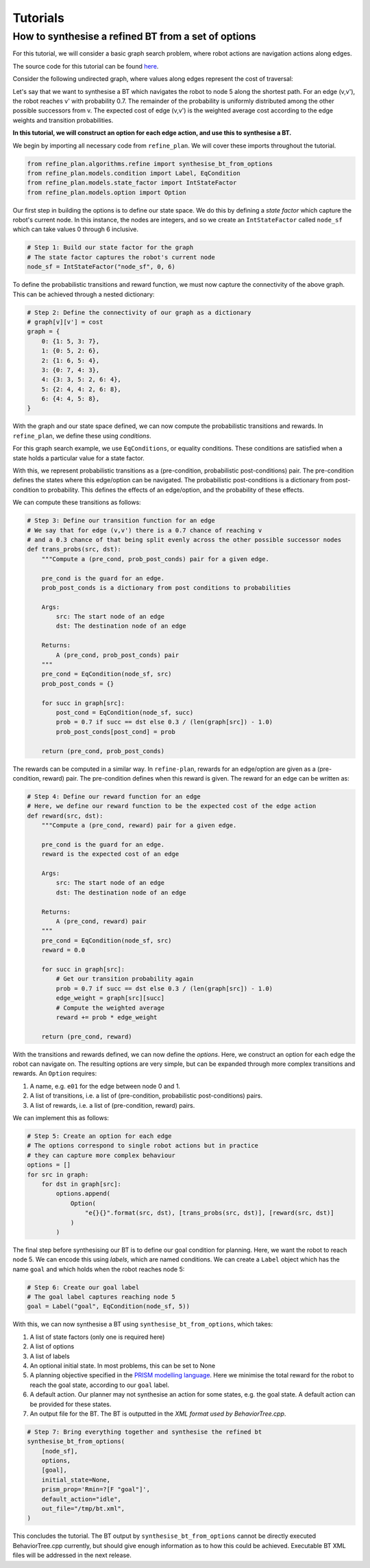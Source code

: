 Tutorials
=========

How to synthesise a refined BT from a set of options
----------------------------------------------------

For this tutorial, we will consider a basic graph search problem, where robot actions
are navigation actions along edges.

The source code for this tutorial can be found `here`_.

Consider the following undirected graph, where values along edges represent the cost of traversal:

|Graph|

Let's say that we want to synthesise a BT which navigates the robot to node 5 along the shortest path.
For an edge (v,v'), the robot reaches v' with probability 0.7. The remainder of the probability is uniformly distributed among the other possible successors from v.
The expected cost of edge (v,v') is the weighted average cost according to the edge weights and transition probabilities.

**In this tutorial, we will construct an option for each edge action, and use this to synthesise a BT.**

We begin by importing all necessary code from ``refine_plan``. We will cover these imports throughout the tutorial.

.. code-block:: python

    from refine_plan.algorithms.refine import synthesise_bt_from_options
    from refine_plan.models.condition import Label, EqCondition
    from refine_plan.models.state_factor import IntStateFactor
    from refine_plan.models.option import Option

Our first step in building the options is to define our state space.
We do this by defining a *state factor* which capture the robot's current node.
In this instance, the nodes are integers, and so we create an ``IntStateFactor`` called ``node_sf`` which can take values 0 through 6 inclusive.

.. code-block:: python

    # Step 1: Build our state factor for the graph
    # The state factor captures the robot's current node
    node_sf = IntStateFactor("node_sf", 0, 6)

To define the probabilistic transitions and reward function, we must now capture the connectivity of the above graph.
This can be achieved through a nested dictionary:

.. code-block:: python

    # Step 2: Define the connectivity of our graph as a dictionary
    # graph[v][v'] = cost
    graph = {
        0: {1: 5, 3: 7},
        1: {0: 5, 2: 6},
        2: {1: 6, 5: 4},
        3: {0: 7, 4: 3},
        4: {3: 3, 5: 2, 6: 4},
        5: {2: 4, 4: 2, 6: 8},
        6: {4: 4, 5: 8},
    }

With the graph and our state space defined, we can now compute the probabilistic transitions and 
rewards. In ``refine_plan``, we define these using *conditions*.

For this graph search example, we use ``EqConditions``, or equality conditions. These conditions are 
satisfied when a state holds a particular value for a state factor.

With this, we represent probabilistic transitions as a (pre-condition, probabilistic post-conditions) pair.
The pre-condition defines the states where this edge/option can be navigated.
The probabilistic post-conditions is a dictionary from post-condition to probability.
This defines the effects of an edge/option, and the probability of these effects.

We can compute these transitions as follows:

.. code-block:: python

    # Step 3: Define our transition function for an edge
    # We say that for edge (v,v') there is a 0.7 chance of reaching v
    # and a 0.3 chance of that being split evenly across the other possible successor nodes
    def trans_probs(src, dst):
        """Compute a (pre_cond, prob_post_conds) pair for a given edge.

        pre_cond is the guard for an edge.
        prob_post_conds is a dictionary from post conditions to probabilities

        Args:
            src: The start node of an edge
            dst: The destination node of an edge

        Returns:
            A (pre_cond, prob_post_conds) pair
        """
        pre_cond = EqCondition(node_sf, src)
        prob_post_conds = {}

        for succ in graph[src]:
            post_cond = EqCondition(node_sf, succ)
            prob = 0.7 if succ == dst else 0.3 / (len(graph[src]) - 1.0)
            prob_post_conds[post_cond] = prob

        return (pre_cond, prob_post_conds)


The rewards can be computed in a similar way. In ``refine-plan``, rewards for an edge/option are given as a 
(pre-condition, reward) pair. 
The pre-condition defines when this reward is given.
The reward for an edge can be written as: 

.. code-block:: python

    # Step 4: Define our reward function for an edge
    # Here, we define our reward function to be the expected cost of the edge action
    def reward(src, dst):
        """Compute a (pre_cond, reward) pair for a given edge.

        pre_cond is the guard for an edge.
        reward is the expected cost of an edge

        Args:
            src: The start node of an edge
            dst: The destination node of an edge

        Returns:
            A (pre_cond, reward) pair
        """
        pre_cond = EqCondition(node_sf, src)
        reward = 0.0

        for succ in graph[src]:
            # Get our transition probability again
            prob = 0.7 if succ == dst else 0.3 / (len(graph[src]) - 1.0)
            edge_weight = graph[src][succ]
            # Compute the weighted average
            reward += prob * edge_weight

        return (pre_cond, reward)

With the transitions and rewards defined, we can now define the *options*.
Here, we construct an option for each edge the robot can navigate on.
The resulting options are very simple, but can be expanded through more complex transitions and rewards.
An ``Option`` requires:

1. A name, e.g. ``e01`` for the edge between node 0 and 1.

2. A list of transitions, i.e. a list of (pre-condition, probabilistic post-conditions) pairs.

3. A list of rewards, i.e. a list of (pre-condition, reward) pairs.

We can implement this as follows:

.. code-block:: python

    # Step 5: Create an option for each edge
    # The options correspond to single robot actions but in practice
    # they can capture more complex behaviour
    options = []
    for src in graph:
        for dst in graph[src]:
            options.append(
                Option(
                    "e{}{}".format(src, dst), [trans_probs(src, dst)], [reward(src, dst)]
                )
            )

The final step before synthesising our BT is to define our goal condition for planning.
Here, we want the robot to reach node 5. 
We can encode this using *labels*, which are named conditions.
We can create a ``Label`` object which has the name ``goal`` and which holds when the robot reaches node 5:

.. code-block:: python

    # Step 6: Create our goal label
    # The goal label captures reaching node 5
    goal = Label("goal", EqCondition(node_sf, 5))

With this, we can now synthesise a BT using ``synthesise_bt_from_options``, which takes:

1. A list of state factors (only one is required here)

2. A list of options

3. A list of labels

4. An optional initial state. In most problems, this can be set to None

5. A planning objective specified in the `PRISM modelling language`_. Here we minimise the total reward for the robot to reach the goal state, according to our ``goal`` label.

6. A default action. Our planner may not synthesise an action for some states, e.g. the goal state. A default action can be provided for these states.

7. An output file for the BT. The BT is outputted in the `XML format used by BehaviorTree.cpp`.

.. code-block:: python

    # Step 7: Bring everything together and synthesise the refined bt
    synthesise_bt_from_options(
        [node_sf],
        options,
        [goal],
        initial_state=None,
        prism_prop='Rmin=?[F "goal"]',
        default_action="idle",
        out_file="/tmp/bt.xml",
    )

This concludes the tutorial. The BT output by ``synthesise_bt_from_options`` cannot be directly executed BehaviorTree.cpp currently, but should give enough information as to how this could be achieved.
Executable BT XML files will be addressed in the next release.

.. |Graph| image:: images/graph.png
  :width: 400
  :alt: A graph with seven nodes. Connectivity is defined in the pseudocode below.

.. _here: https://github.com/convince-project/refine-plan/blob/main/bin/graph_example.py
.. _PRISM modelling language: https://www.prismmodelchecker.org/manual/PropertySpecification/Introduction
.. _XML format used by BehaviorTree.cpp: https://www.behaviortree.dev/docs/3.8/intro